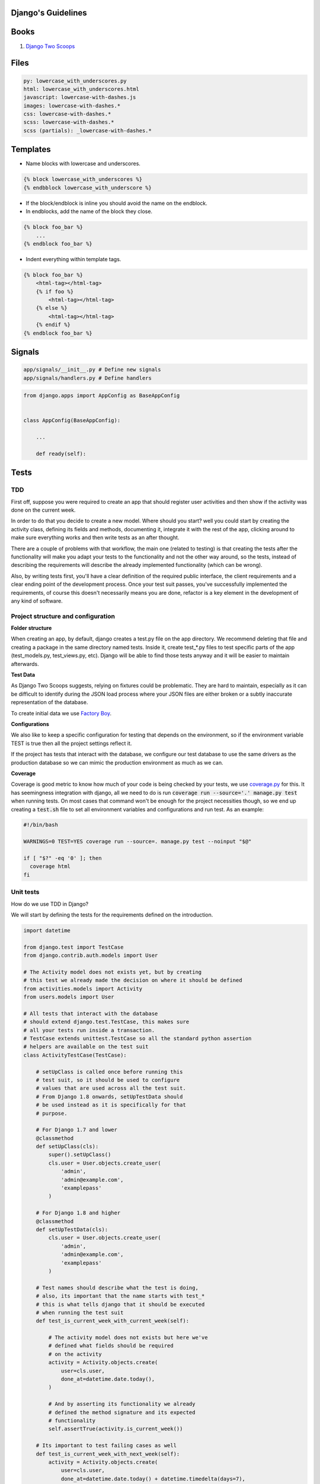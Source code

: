 Django's Guidelines
===================

Books
=====

#. `Django Two Scoops <http://twoscoopspress.org/>`__


Files
=====

.. code:: yaml

    py: lowercase_with_underscores.py
    html: lowercase_with_underscores.html
    javascript: lowercase-with-dashes.js
    images: lowercase-with-dashes.*
    css: lowercase-with-dashes.*
    scss: lowercase-with-dashes.*
    scss (partials): _lowercase-with-dashes.*


Templates
=========

-  Name blocks with lowercase and underscores.

.. code:: html

    {% block lowercase_with_underscores %}
    {% endbblock lowercase_with_underscore %}

-  If the block/endblock is inline you should avoid the name on the
   endblock.

-  In endblocks, add the name of the block they close.

.. code:: html

    {% block foo_bar %}
        ...
    {% endblock foo_bar %}

-  Indent everything within template tags.

.. code:: html

    {% block foo_bar %}
        <html-tag></html-tag>
        {% if foo %}
            <html-tag></html-tag>
        {% else %}
            <html-tag></html-tag>
        {% endif %}
    {% endblock foo_bar %}


Signals
=======

.. code:: bash

    app/signals/__init__.py # Define new signals
    app/signals/handlers.py # Define handlers

.. code:: python

    from django.apps import AppConfig as BaseAppConfig


    class AppConfig(BaseAppConfig):

        ...

        def ready(self):


Tests
=====

TDD
---

First off, suppose you were required to create an app that should register user
activities and then show if the activity was done on the current week.

In order to do that you decide to create a new model. Where should you start?
well you could start by creating the activity class, defining its fields and
methods, documenting it, integrate it with the rest of the app, clicking around to
make sure everything works and then write tests as an after thought.

There are a couple of problems with that workflow, the main one (related to testing) is that creating
the tests after the functionality will make you adapt your tests to the functionality
and not the other way around, so the tests, instead of describing the requirements
will describe the already implemented functionality (which can be wrong).

Also, by writing tests first, you'll have a clear definition of the required public
interface, the client requirements and a clear ending point of the development process.
Once your test suit passes, you've successfully implemented the requirements, of course
this doesn't necessarily means you are done, refactor is a key element in the development
of any kind of software.

Project structure and configuration
-----------------------------------

**Folder structure**

When creating an app, by default, django creates a test.py file on the app
directory. We recommend deleting that file and creating a package in the same
directory named tests. Inside it, create test_*.py files to test specific parts
of the app (test_models.py, test_views.py, etc). Django will be able to find those
tests anyway and it will be easier to maintain afterwards.


**Test Data**

As Django Two Scoops suggests, relying on fixtures could be problematic. They are hard to maintain,
especially as it can be difficult to identify during the JSON load process where your JSON files
are either broken or a subtly inaccurate representation of the database.

To create initial data we use `Factory Boy <https://factoryboy.readthedocs.io/>`__.

**Configurations**

We also like to keep a specific configuration for testing that depends on the
environment, so if the environment variable TEST is true then all the project
settings reflect it.

If the project has tests that interact with the database, we configure our test
database to use the same drivers as the production database so we can mimic the
production environment as much as we can.

**Coverage**

Coverage is good metric to know how much of your code is being checked by your
tests, we use `coverage.py <http://coverage.readthedocs.io/en/latest/>`__ for this.
It has seemingness integration with django, all we need to do is run
:code:`coverage run --source='.' manage.py test` when running tests. On most cases
that command won't be enough for the project necessities though, so we end up creating
a :code:`test.sh` file to set all environment variables and configurations
and run test. As an example:

.. code:: bash

    #!/bin/bash

    WARNINGS=0 TEST=YES coverage run --source=. manage.py test --noinput "$@"

    if [ "$?" -eq '0' ]; then
      coverage html
    fi


Unit tests
----------

How do we use TDD in Django?

We will start by defining the tests for the requirements defined on the introduction.

.. code:: python

    import datetime

    from django.test import TestCase
    from django.contrib.auth.models import User

    # The Activity model does not exists yet, but by creating
    # this test we already made the decision on where it should be defined
    from activities.models import Activity
    from users.models import User

    # All tests that interact with the database
    # should extend django.test.TestCase, this makes sure
    # all your tests run inside a transaction.
    # TestCase extends unittest.TestCase so all the standard python assertion
    # helpers are available on the test suit
    class ActivityTestCase(TestCase):

        # setUpClass is called once before running this
        # test suit, so it should be used to configure
        # values that are used across all the test suit.
        # From Django 1.8 onwards, setUpTestData should
        # be used instead as it is specifically for that
        # purpose.

        # For Django 1.7 and lower
        @classmethod
        def setUpClass(cls):
            super().setUpClass()
            cls.user = User.objects.create_user(
                'admin',
                'admin@example.com',
                'examplepass'
            )

        # For Django 1.8 and higher
        @classmethod
        def setUpTestData(cls):
            cls.user = User.objects.create_user(
                'admin',
                'admin@example.com',
                'examplepass'
            )

        # Test names should describe what the test is doing,
        # also, its important that the name starts with test_*
        # this is what tells django that it should be executed
        # when running the test suit
        def test_is_current_week_with_current_week(self):

            # The activity model does not exists but here we've
            # defined what fields should be required
            # on the activity
            activity = Activity.objects.create(
                user=cls.user,
                done_at=datetime.date.today(),
            )

            # And by asserting its functionality we already
            # defined the method signature and its expected
            # functionality
            self.assertTrue(activity.is_current_week())

        # Its important to test failing cases as well
        def test_is_current_week_with_next_week(self):
            activity = Activity.objects.create(
                user=cls.user,
                done_at=datetime.date.today() + datetime.timedelta(days=7),
            )
            self.assertFalse(activity.is_current_week())

        def test_is_current_week_with_previous_week(self):
            activity = Activity.objects.create(
                user=cls.user,
                done_at=datetime.date.today() - datetime.timedelta(days=7),
            )
            self.assertFalse(activity.is_current_week())

Now we have to write the Activity class, or else the test will definitely fail.
We already defined the Activity on the test, so this process should be
really straightforward.

We'll start by implementing the bare minimum so that we can run the tests.

.. code:: python


    from django.db import models
    from django.contrib.auth.models import User


    class Activity(models.Model):

        user = models.ForeignKey(User)
        done_at = models.DateField()

        # We know how the method should be named and
        # that it should return a boolean so thats all
        # we implement for now
        def is_current_week(self):
            return True

Now we can run our tests. This is done by running :code:`$ ./manage.py test` on
the terminal. In this case test will fail, but thats okay, the development process
should be: run test - fail tests - refactor - success test - refactor - run test
and continue the cycle until you are satisfied with the implementation. If test
exists, you'll be able to refactor your implementation with the assurance that
you are always complying with the requirements.

Now lets update the Activity class so out test don't fail.


.. code:: python

    # (...) The rest of code stays the same, we only need to udpdate
    # is_current_week

    def is_current_week(self):
        today = datetime.date.today()
        monday = today - datetime.timedelta(days=today.weekday())
        sunday = today + datetime.timedelta(days=6)

        return monday <= self.done_at <= sunday

Run tests with :code:`$ ./manage.py tests` and tests should be successful! Now we
can be sure we finished with the original requirements and move on to the next
feature that needs to be implemented.

So we finish out first round of tdd testing.
What comes next? We assumed all dates where correctly formatted and that is_current_week
never unexpectedly failed. We should be testing those edge cases as well,
but as this is just an example, that is left for the reader as an exercise.

Functional Tests
----------------

The main purpose of functional tests is testing features. In django features could mean views,
business logic or any other workflow involving several parts of the application.

    **Monkey patching and Inverse of control**

    In Python, as a dynamic language, its not common to use a DIC or use
    inverse of control patterns when designing the application, so in most cases
    there is strong coupling between classes. This is particularly common on
    django views.

    That being said, inversion of control as a way of avoiding strong coupling
    will make test a lot easier so it should be applied whenever possible.

Continuing with the requirements defined on the introduction we should be able
to show the activities of a user and if they where done on the current week.
As we did with the unit test, we can benefit from writing the tests first.

.. code:: python

    import datetime
    from django.test import TestCase, Client
    from django.contrib.auth.models import User
    from activities.models import Activity
    from users.models import User

    class ActivityTestCase(TestCase):

        @classmethod
        def setUpClass(cls):
            super().setUpClass()
            cls.user = User.objects.create_user(
                'admin',
                'admin@example.com',
                'examplepass'
            )

        # We use a new client for each test
        def setUp(self):
            # Client is a django helper for making requests
            # to out app, it supports all request types (GET, POST, DELETE, etc..)
            self.client = Client()

        def test_incorrect_url_returns_404(self):
            # Its a good practice to hardcode urls on tests.
            # Users can bookmarks urls, so if a url change in our
            # project, we should add a permanent redirect from the old
            # url to the new one.
            response = self.client.get('/user/0/activities')

            # User with id 0 does not exist. We define in the test that
            # if no user is found, the response code should be 404
            self.assertEqual(response.status_code, 404)

        def test_user_with_no_activities(self):
            response = self.client.get(
              '/user/{}/activities'.format(self.user.id)
            )

            # We define whats the status code when the user exists
            self.assertEqual(response.status_code, 200)

            # We can assert the body of the response with contains,
            # we could also test the context passed into the response
            # with resonse.context.
            # We define what the body should contain if the user
            # has no activities
            self.assertContains(response, 'No activities')

        def test_user_with_old_activities(self):
            response = self.client.get(
                '/user/{}/activities'.format(self.user.id)
            )

            activity = Activity.objects.create(
                user=self.user,
                done_at=datetime.datetime.now() - datetime.timedelta(days=7)
            )

            self.assertEqual(response.status_code, 200)

            # Defines what the body should contain in case there are any
            # old activities
            self.assertContainer(response, str(activity.id))

        def test_user_with_new_activities(self):
            response = self.client.get(
                '/user/{}/activities'.format(self.user.id)
            )

            activity = Activity.objects.create(
                user=self.user,
                done_at=datetime.datetime.now()
            )

            self.assertEqual(response.status_code, 200)

            # Defines what the body should contain in case there is any
            # new activity
            self.assertContaines(
                response,
                '{} was done this week!'.format(activity.id)
            )

Now that we defined how our view should behave we can start implementing it,
we run test the same way we did for unittest :code:`./manage.py test`.

Implementing the view should be easy now, we have all major steps defined.

.. code:: python

    # view.py

    from django.views.generic.detail import DetailView
    from accounts.models import User

    class UserDetailView(DetailView):
        template_name = "user.html"
        model = User

    # urls.py

    urlpatterns = [
      url(r'^users/(?P<user_id>[0-9]+)/$',
          UserDetailView.as_view(), name='user-detail'),
    ]

.. code:: html

    # user.html

    {% for activity in object.activities %}
      {% if activity.is_current_week %}
        <p>{activity.id} was done this week!</p>
      {% else %}
        <p>{activity.id}</p>
      {% endif %}
    {% empty %}
      <p>No activities</p>
    {% endfor %}

Because we had all the tests before coding the actual views, it makes it easier to
implement, we know what type of views we should use (DetailView), we know we
have to show something even if :code:`objects.activities` is empty and we know
how the url should look. Now we can do progressive enhancements with confidence,
knowing that if we mess up, the tests will let us know. Next we could add
styles, javascript, more context information and as long as the test keep giving
us the okay, we are complying to the requirements and our app works!

Acceptance Tests
----------------

While unit and functional tests are classified as white box tests, acceptance tests are considered black box tests.
They are used to determine if the requirements of the specifications are met.

**Selenium**

Suppose the app should only display the user activities after clicking a button
on the page. This will use javascript to make an ajax call to bring the activities
and then insert them in the DOM. We can't test that with out current stack as
it does not runs javascript.

Enter `Selenium <http://www.seleniumhq.org/>`__ a web browser automation.

Testing with selenium in django is extremely easy.

First, our tests should extend :code:`django.contrib.staticfiles.testing.StaticLiveServerTestCase`.
StaticLiveServerTestCase launches a live django server in the background (running our app)
and serves the static files to it.

Here is how the selenium test would look like:

.. code:: python

    from django.contrib.staticfiles.testing import StaticLiveServerTestCase
    from selenium import webdriver
    from selenium.webdriver.common.by import By
    from selenium.webdriver.support import expected_conditions
    from selenium.webdriver.support.wait import WebDriverWait


    class UserActivitiesTest(StaticLiveServerTestCase):
        def setUp(self):
          # (...) test setup, creating user and context

          # First we load the selenium driver, its responsable of controlling
          # the browser.
          # We like using a chrome webdriver as its our goto browser
          self.selenium = webdriver.Chrome(<path_to_driver>)
          self.selenium.maximize_window()
          super(GenerateReportTest, self).setUp()

        def tearDown(self):
            # Its important to close the selenium session
            # once out test are done
            self.selenium.quit()
            super(GenerateReportTest, self).tearDown()

        def test_async_user_activities(self):
            # Load the page into the browser
            self.selenium.get(
                '{}{}'.format(self.live_server_url, '/user/1/activities')
            )

            # We can select DOM elements and interact with them
            activity_button = self.selenium.find_element_by_id("activity-button")
            activity_button.click()

            # We wait for the activities maximum (acceptable) time
            # and set the expected condition, if the time is reached and
            # the condition evaluates to false, the test will fail.
            WebDriverWait(self.selenium, 10).until(
                expected_conditions.visibility_of_element_located(
                    (By.CLASS_NAME, "user-activity")
                )
            )

The above test, will check a couple of things. It will test that there is a button
with the id :code:`activity-button`, it will check that when clicked the user should
see an element with the class :code:`user-activity` and it will test that the delay
between the click and the DOM update takes less that 10 seconds.

So we are effectively testing the user experience. There is one big downside for
this kind of test, if the html markup changes, the test will fail. Depending on
the project, this can be a good thing or a bad thing. If the project is constantly
redesigning its identity, the effort of maintaining this test is probably not worth
it, but if the project has well defined style guidelines and its important for the
application to comply to them, then the development process could really benefit
from having this tests.

The are different cases where its important (or mandatory) to test you website
javascript and ux, to name a few:

- SPA applications
- Partial content loading
- Real time applications
- Strong Identity sites
- Short loading time requirement

For all those cases we need to be able to load the web page and simulate the user
interaction with it, that way, we can make sure that the user experience in our
site is the one that is expected. After all, the user experience is what gives
value to our site, it would be foolish not to test it.
